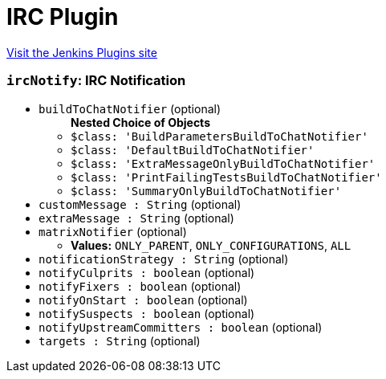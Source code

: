 = IRC Plugin
:page-layout: pipelinesteps

:notitle:
:description:
:author:
:email: jenkinsci-users@googlegroups.com
:sectanchors:
:toc: left
:compat-mode!:


++++
<a href="https://plugins.jenkins.io/ircbot">Visit the Jenkins Plugins site</a>
++++


=== `ircNotify`: IRC Notification
++++
<ul><li><code>buildToChatNotifier</code> (optional)
<ul><b>Nested Choice of Objects</b>
<li><code>$class: 'BuildParametersBuildToChatNotifier'</code><div>
<ul></ul></div></li>
<li><code>$class: 'DefaultBuildToChatNotifier'</code><div>
<ul></ul></div></li>
<li><code>$class: 'ExtraMessageOnlyBuildToChatNotifier'</code><div>
<ul></ul></div></li>
<li><code>$class: 'PrintFailingTestsBuildToChatNotifier'</code><div>
<ul></ul></div></li>
<li><code>$class: 'SummaryOnlyBuildToChatNotifier'</code><div>
<ul></ul></div></li>
</ul></li>
<li><code>customMessage : String</code> (optional)
</li>
<li><code>extraMessage : String</code> (optional)
</li>
<li><code>matrixNotifier</code> (optional)
<ul><li><b>Values:</b> <code>ONLY_PARENT</code>, <code>ONLY_CONFIGURATIONS</code>, <code>ALL</code></li></ul></li>
<li><code>notificationStrategy : String</code> (optional)
</li>
<li><code>notifyCulprits : boolean</code> (optional)
</li>
<li><code>notifyFixers : boolean</code> (optional)
</li>
<li><code>notifyOnStart : boolean</code> (optional)
</li>
<li><code>notifySuspects : boolean</code> (optional)
</li>
<li><code>notifyUpstreamCommitters : boolean</code> (optional)
</li>
<li><code>targets : String</code> (optional)
</li>
</ul>


++++
